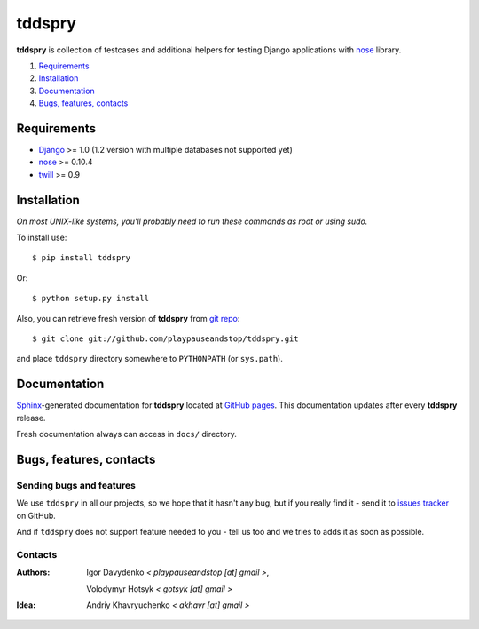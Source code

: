 =======
tddspry
=======

**tddspry** is collection of testcases and additional helpers for testing
Django applications with nose__ library.

.. __: http://somethingaboutorange.com/mrl/projects/nose/

1. Requirements_
#. Installation_
#. Documentation_
#. `Bugs, features, contacts`_

Requirements
============

* Django_ >= 1.0 (1.2 version with multiple databases not supported yet)
* nose_ >= 0.10.4
* twill_ >= 0.9

.. _Django: http://www.djangoproject.com/download/
.. _nose: http://pypi.python.org/pypi/nose/
.. _twill: http://pypi.python.org/pypi/twill/

Installation
============

*On most UNIX-like systems, you'll probably need to run these commands as root
or using sudo.*

To install use::

    $ pip install tddspry

Or::

    $ python setup.py install

Also, you can retrieve fresh version of **tddspry** from `git repo`__::

    $ git clone git://github.com/playpauseandstop/tddspry.git

and place ``tddspry`` directory somewhere to ``PYTHONPATH`` (or ``sys.path``).

.. __: http://github.com/playpauseandstop/tddspry

Documentation
=============

Sphinx_-generated documentation for **tddspry** located at `GitHub pages`_.
This documentation updates after every **tddspry** release.

Fresh documentation always can access in ``docs/`` directory.

.. _Sphinx: http://sphinx.pocoo.org/
.. _`GitHub pages`: http://playpauseandstop.github.com/tddspry/

Bugs, features, contacts
========================

Sending bugs and features
-------------------------

We use ``tddspry`` in all our projects, so we hope that it hasn't any bug,
but if you really find it - send it to `issues tracker`__ on GitHub.

And if ``tddspry`` does not support feature needed to you - tell us too and
we tries to adds it as soon as possible.

.. __: http://github.com/playpauseandstop/tddspry/issues

Contacts
--------

:Authors:
    Igor Davydenko *< playpauseandstop [at] gmail >*,

    Volodymyr Hotsyk *< gotsyk [at] gmail >*

:Idea:
    Andriy Khavryuchenko *< akhavr [at] gmail >*


